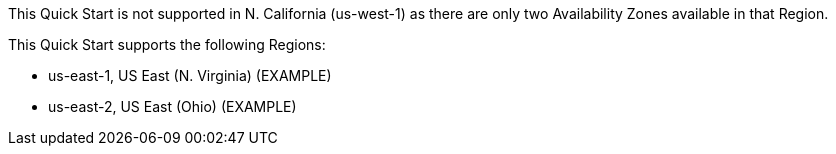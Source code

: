 This Quick Start is not supported in N. California (us-west-1) as there are only two Availability Zones available in that Region.

//TODO Dave, Please update this per our current format...

This Quick Start supports the following Regions:

* us-east-1, US East (N. Virginia) (EXAMPLE)
* us-east-2, US East (Ohio) (EXAMPLE)
